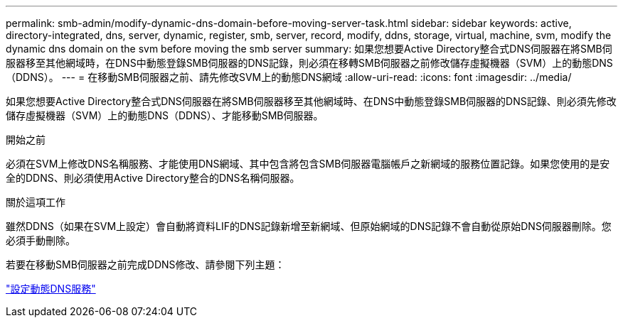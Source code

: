 ---
permalink: smb-admin/modify-dynamic-dns-domain-before-moving-server-task.html 
sidebar: sidebar 
keywords: active, directory-integrated, dns, server, dynamic, register, smb, server, record, modify, ddns, storage, virtual, machine, svm, modify the dynamic dns domain on the svm before moving the smb server 
summary: 如果您想要Active Directory整合式DNS伺服器在將SMB伺服器移至其他網域時，在DNS中動態登錄SMB伺服器的DNS記錄，則必須在移轉SMB伺服器之前修改儲存虛擬機器（SVM）上的動態DNS（DDNS）。 
---
= 在移動SMB伺服器之前、請先修改SVM上的動態DNS網域
:allow-uri-read: 
:icons: font
:imagesdir: ../media/


[role="lead"]
如果您想要Active Directory整合式DNS伺服器在將SMB伺服器移至其他網域時、在DNS中動態登錄SMB伺服器的DNS記錄、則必須先修改儲存虛擬機器（SVM）上的動態DNS（DDNS）、才能移動SMB伺服器。

.開始之前
必須在SVM上修改DNS名稱服務、才能使用DNS網域、其中包含將包含SMB伺服器電腦帳戶之新網域的服務位置記錄。如果您使用的是安全的DDNS、則必須使用Active Directory整合的DNS名稱伺服器。

.關於這項工作
雖然DDNS（如果在SVM上設定）會自動將資料LIF的DNS記錄新增至新網域、但原始網域的DNS記錄不會自動從原始DNS伺服器刪除。您必須手動刪除。

若要在移動SMB伺服器之前完成DDNS修改、請參閱下列主題：

https://docs.netapp.com/us-en/ontap/networking/configure_dynamic_dns_services.html["設定動態DNS服務"]
